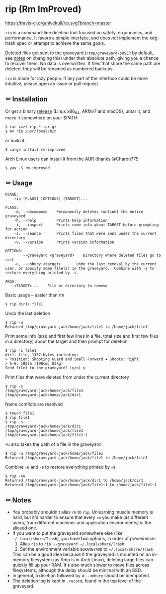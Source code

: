 * rip (Rm ImProved)
[[https://crates.io/crates/rm-improved][https://img.shields.io/crates/v/rm-improved.svg]]
[[https://travis-ci.org/nivekuil/rip][https://travis-ci.org/nivekuil/rip.svg?branch=master]]

=rip= is a command-line deletion tool focused on safety, ergonomics, and performance.  It favors a simple interface, and does /not/ implement the xdg-trash spec or attempt to achieve the same goals.

Deleted files get sent to the graveyard (=/tmp/graveyard-$USER= by default, see [[https://github.com/nivekuil/rip#-notes][notes]] on changing this) under their absolute path, giving you a chance to recover them.  No data is overwritten.  If files that share the same path are deleted, they will be renamed as numbered backups.

=rip= is made for lazy people.  If any part of the interface could be more intuitive, please open an issue or pull request.

** ⚰ Installation
Or get a binary [[https://github.com/nivekuil/rip/releases][release]] (Linux x86_64, ARMv7 and macOS), untar it, and move it somewhere on your $PATH:
#+BEGIN_EXAMPLE
$ tar xvzf rip-*.tar.gz
$ mv rip /usr/local/bin
#+END_EXAMPLE

or build it:
#+BEGIN_EXAMPLE
$ cargo install rm-improved
#+END_EXAMPLE

Arch Linux users can install it from the [[https://aur.archlinux.org/packages/rm-improved/][AUR]] (thanks @Charon77!)
#+BEGIN_EXAMPLE
$ yay -S rm-improved
#+END_EXAMPLE
** ⚰ Usage
#+BEGIN_EXAMPLE
USAGE:
    rip [FLAGS] [OPTIONS] [TARGET]...

FLAGS:
    -d, --decompose    Permanently deletes (unlink) the entire graveyard
    -h, --help         Prints help information
    -i, --inspect      Prints some info about TARGET before prompting for action
    -s, --seance       Prints files that were sent under the current directory
    -V, --version      Prints version information

OPTIONS:
        --graveyard <graveyard>    Directory where deleted files go to rest
    -u, --unbury <target>       Undo the last removal by the current user, or specify some file(s) in the graveyard.  Combine with -s to restore everything printed by -s.

ARGS:
    <TARGET>...    File or directory to remove
#+END_EXAMPLE
Basic usage -- easier than rm
#+BEGIN_EXAMPLE
$ rip dir1/ file1
#+END_EXAMPLE
Undo the last deletion
#+BEGIN_EXAMPLE
$ rip -u
Returned /tmp/graveyard-jack/home/jack/file1 to /home/jack/file1
#+END_EXAMPLE
Print some info (size and first few lines in a file, total size and first few files in a directory) about the target and then prompt for deletion
#+BEGIN_EXAMPLE
$ rip -i file1
dir1: file, 1337 bytes including:
> Position: Shooting Guard and Small Forward ▪ Shoots: Right
> 6-6, 185lb (198cm, 83kg)
Send file1 to the graveyard? (y/n) y
#+END_EXAMPLE
Print files that were deleted from under the current directory
#+BEGIN_EXAMPLE
$ rip -s
/tmp/graveyard-jack/home/jack/file1
/tmp/graveyard-jack/home/jack/dir1
#+END_EXAMPLE
Name conflicts are resolved
#+BEGIN_EXAMPLE
$ touch file1
$ rip file1
$ rip -s
/tmp/graveyard-jack/home/jack/dir1
/tmp/graveyard-jack/home/jack/file1
/tmp/graveyard-jack/home/jack/file1~1
#+END_EXAMPLE
-u also takes the path of a file in the graveyard
#+BEGIN_EXAMPLE
$ rip -u /tmp/graveyard-jack/home/jack/file1
Returned /tmp/graveyard-jack/home/jack/file1 to /home/jack/file1
#+END_EXAMPLE
Combine -u and -s to restore everything printed by -s
#+BEGIN_EXAMPLE
$ rip -su
Returned /tmp/graveyard-jack/home/jack/dir1 to /home/jack/dir1
Returned /tmp/graveyard-jack/home/jack/file1~1 to /home/jack/file1~1
#+END_EXAMPLE
** ⚰ Notes
- You probably shouldn't alias =rm= to =rip=.  Unlearning muscle memory is hard, but it's harder to ensure that every =rm= you make (as different users, from different machines and application environments) is the aliased one.
- If you want to put the graveyard somewhere else (like =~/.local/share/Trash=), you have two options, in order of precedence:
  1. Alias =rip= to =rip --graveyard ~/.local/share/Trash=
  2. Set the environment variable =$GRAVEYARD= to =~/.local/share/Trash=.
  This can be a good idea because if the graveyard is mounted on an in-memory filesystem (as /tmp is in Arch Linux), deleting large files can quickly fill up your RAM.  It's also much slower to move files across filesystems, although the delay should be minimal with an SSD.
- In general, a deletion followed by a =--unbury= should be idempotent.
- The deletion log is kept in =.record=, found in the top level of the graveyard.
